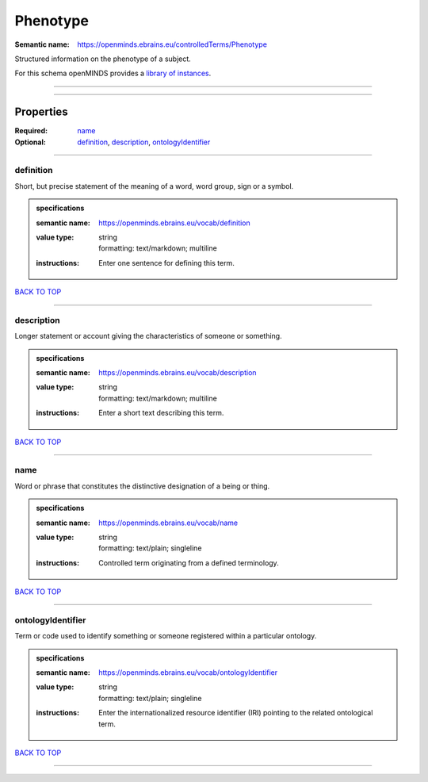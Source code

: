 #########
Phenotype
#########

:Semantic name: https://openminds.ebrains.eu/controlledTerms/Phenotype

Structured information on the phenotype of a subject.


For this schema openMINDS provides a `library of instances <https://openminds-documentation.readthedocs.io/en/v2.0/libraries/terminologies/phenotype.html>`_.

------------

------------

Properties
##########

:Required: `name <name_heading_>`_
:Optional: `definition <definition_heading_>`_, `description <description_heading_>`_, `ontologyIdentifier <ontologyIdentifier_heading_>`_

------------

.. _definition_heading:

**********
definition
**********

Short, but precise statement of the meaning of a word, word group, sign or a symbol.

.. admonition:: specifications

   :semantic name: https://openminds.ebrains.eu/vocab/definition
   :value type: | string
                | formatting: text/markdown; multiline
   :instructions: Enter one sentence for defining this term.

`BACK TO TOP <Phenotype_>`_

------------

.. _description_heading:

***********
description
***********

Longer statement or account giving the characteristics of someone or something.

.. admonition:: specifications

   :semantic name: https://openminds.ebrains.eu/vocab/description
   :value type: | string
                | formatting: text/markdown; multiline
   :instructions: Enter a short text describing this term.

`BACK TO TOP <Phenotype_>`_

------------

.. _name_heading:

****
name
****

Word or phrase that constitutes the distinctive designation of a being or thing.

.. admonition:: specifications

   :semantic name: https://openminds.ebrains.eu/vocab/name
   :value type: | string
                | formatting: text/plain; singleline
   :instructions: Controlled term originating from a defined terminology.

`BACK TO TOP <Phenotype_>`_

------------

.. _ontologyIdentifier_heading:

******************
ontologyIdentifier
******************

Term or code used to identify something or someone registered within a particular ontology.

.. admonition:: specifications

   :semantic name: https://openminds.ebrains.eu/vocab/ontologyIdentifier
   :value type: | string
                | formatting: text/plain; singleline
   :instructions: Enter the internationalized resource identifier (IRI) pointing to the related ontological term.

`BACK TO TOP <Phenotype_>`_

------------

